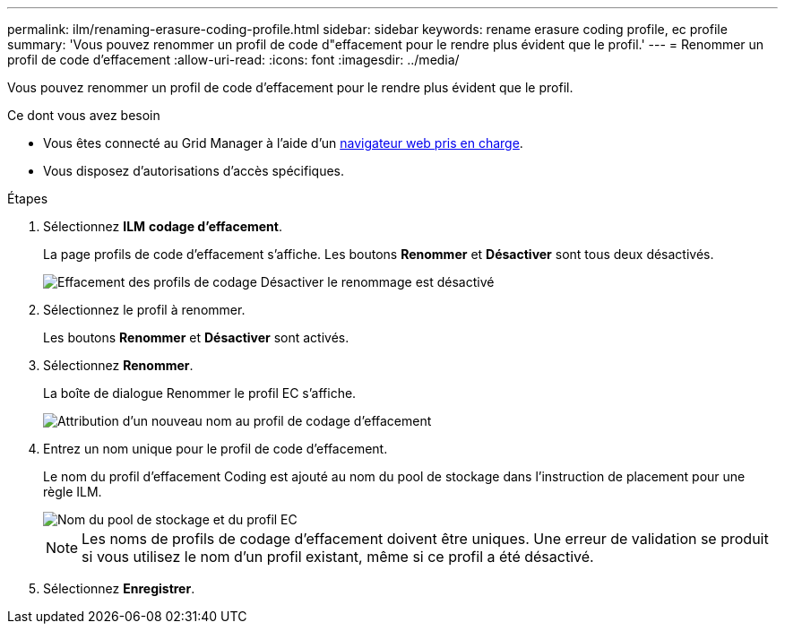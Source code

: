 ---
permalink: ilm/renaming-erasure-coding-profile.html 
sidebar: sidebar 
keywords: rename erasure coding profile, ec profile 
summary: 'Vous pouvez renommer un profil de code d"effacement pour le rendre plus évident que le profil.' 
---
= Renommer un profil de code d'effacement
:allow-uri-read: 
:icons: font
:imagesdir: ../media/


[role="lead"]
Vous pouvez renommer un profil de code d'effacement pour le rendre plus évident que le profil.

.Ce dont vous avez besoin
* Vous êtes connecté au Grid Manager à l'aide d'un xref:../admin/web-browser-requirements.adoc[navigateur web pris en charge].
* Vous disposez d'autorisations d'accès spécifiques.


.Étapes
. Sélectionnez *ILM* *codage d'effacement*.
+
La page profils de code d'effacement s'affiche. Les boutons *Renommer* et *Désactiver* sont tous deux désactivés.

+
image::../media/ec_profiles_rename_deactivate_disabled.png[Effacement des profils de codage Désactiver le renommage est désactivé]

. Sélectionnez le profil à renommer.
+
Les boutons *Renommer* et *Désactiver* sont activés.

. Sélectionnez *Renommer*.
+
La boîte de dialogue Renommer le profil EC s'affiche.

+
image::../media/ec_profile_rename.png[Attribution d'un nouveau nom au profil de codage d'effacement]

. Entrez un nom unique pour le profil de code d'effacement.
+
Le nom du profil d'effacement Coding est ajouté au nom du pool de stockage dans l'instruction de placement pour une règle ILM.

+
image::../media/storage_pool_and_erasure_coding_profile.png[Nom du pool de stockage et du profil EC]

+

NOTE: Les noms de profils de codage d'effacement doivent être uniques. Une erreur de validation se produit si vous utilisez le nom d'un profil existant, même si ce profil a été désactivé.

. Sélectionnez *Enregistrer*.


